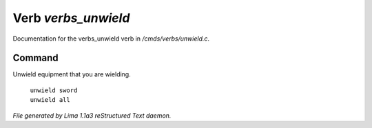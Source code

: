 Verb *verbs_unwield*
*********************

Documentation for the verbs_unwield verb in */cmds/verbs/unwield.c*.

Command
=======

Unwield equipment that you are wielding.

 |  ``unwield sword``
 |  ``unwield all``

.. TAGS: RST



*File generated by Lima 1.1a3 reStructured Text daemon.*
